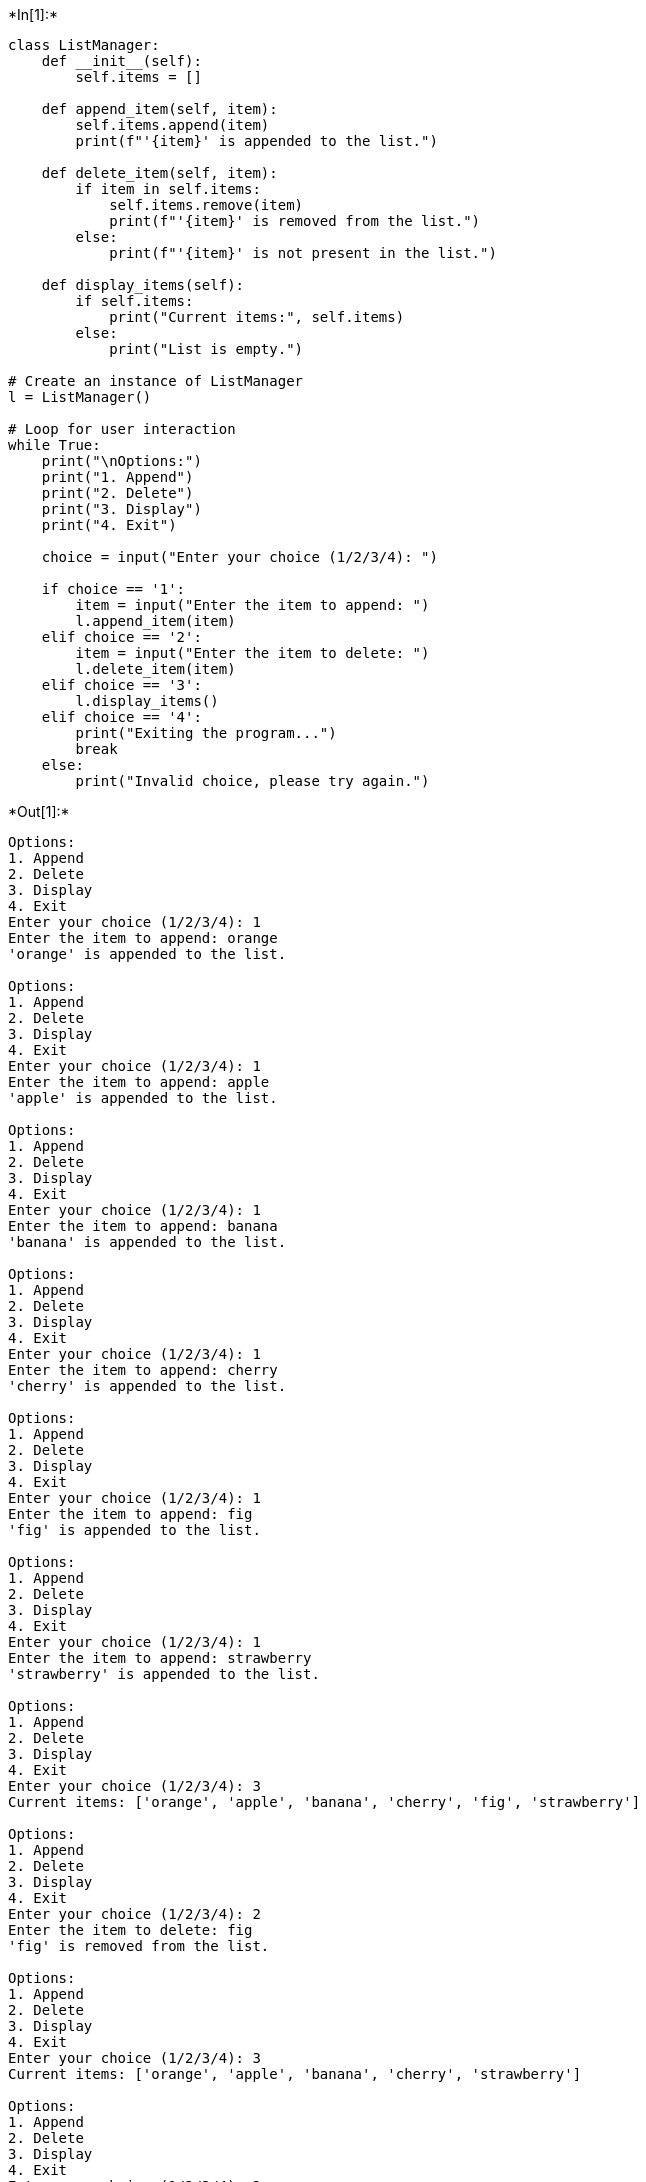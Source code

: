 +*In[1]:*+
[source, ipython3]
----
class ListManager:
    def __init__(self):
        self.items = []

    def append_item(self, item):
        self.items.append(item)
        print(f"'{item}' is appended to the list.")

    def delete_item(self, item):
        if item in self.items:
            self.items.remove(item)
            print(f"'{item}' is removed from the list.")
        else:
            print(f"'{item}' is not present in the list.")

    def display_items(self):
        if self.items:
            print("Current items:", self.items)
        else:
            print("List is empty.")

# Create an instance of ListManager
l = ListManager()

# Loop for user interaction
while True:
    print("\nOptions:")
    print("1. Append") 
    print("2. Delete")
    print("3. Display")
    print("4. Exit")

    choice = input("Enter your choice (1/2/3/4): ")

    if choice == '1': 
        item = input("Enter the item to append: ")
        l.append_item(item)
    elif choice == '2':
        item = input("Enter the item to delete: ")
        l.delete_item(item)
    elif choice == '3':
        l.display_items()
    elif choice == '4':
        print("Exiting the program...")
        break
    else:
        print("Invalid choice, please try again.")

----


+*Out[1]:*+
----

Options:
1. Append
2. Delete
3. Display
4. Exit
Enter your choice (1/2/3/4): 1
Enter the item to append: orange
'orange' is appended to the list.

Options:
1. Append
2. Delete
3. Display
4. Exit
Enter your choice (1/2/3/4): 1
Enter the item to append: apple
'apple' is appended to the list.

Options:
1. Append
2. Delete
3. Display
4. Exit
Enter your choice (1/2/3/4): 1
Enter the item to append: banana
'banana' is appended to the list.

Options:
1. Append
2. Delete
3. Display
4. Exit
Enter your choice (1/2/3/4): 1
Enter the item to append: cherry
'cherry' is appended to the list.

Options:
1. Append
2. Delete
3. Display
4. Exit
Enter your choice (1/2/3/4): 1
Enter the item to append: fig
'fig' is appended to the list.

Options:
1. Append
2. Delete
3. Display
4. Exit
Enter your choice (1/2/3/4): 1
Enter the item to append: strawberry
'strawberry' is appended to the list.

Options:
1. Append
2. Delete
3. Display
4. Exit
Enter your choice (1/2/3/4): 3
Current items: ['orange', 'apple', 'banana', 'cherry', 'fig', 'strawberry']

Options:
1. Append
2. Delete
3. Display
4. Exit
Enter your choice (1/2/3/4): 2
Enter the item to delete: fig
'fig' is removed from the list.

Options:
1. Append
2. Delete
3. Display
4. Exit
Enter your choice (1/2/3/4): 3
Current items: ['orange', 'apple', 'banana', 'cherry', 'strawberry']

Options:
1. Append
2. Delete
3. Display
4. Exit
Enter your choice (1/2/3/4): 2
Enter the item to delete: strawberry
'strawberry' is removed from the list.

Options:
1. Append
2. Delete
3. Display
4. Exit
Enter your choice (1/2/3/4): 3
Current items: ['orange', 'apple', 'banana', 'cherry']

Options:
1. Append
2. Delete
3. Display
4. Exit
Enter your choice (1/2/3/4): 4
Exiting the program...
----


+*In[ ]:*+
[source, ipython3]
----

----


+*In[ ]:*+
[source, ipython3]
----

----
